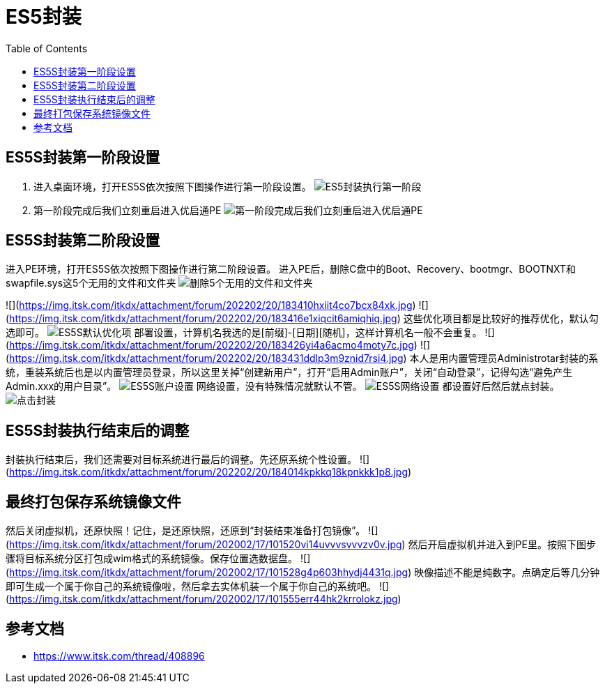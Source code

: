 = ES5封装
:toc: left

== ES5S封装第一阶段设置
. 进入桌面环境，打开ES5S依次按照下图操作进行第一阶段设置。
image:images/ES5封装执行第一阶段.png[align=center]

. 第一阶段完成后我们立刻重启进入优启通PE
image:images/第一阶段完成后我们立刻重启进入优启通PE.jpg[align=center]

== ES5S封装第二阶段设置
进入PE环境，打开ES5S依次按照下图操作进行第二阶段设置。
进入PE后，删除C盘中的Boot、Recovery、bootmgr、BOOTNXT和swapfile.sys这5个无用的文件和文件夹
image:images/删除5个无用的文件和文件夹.png[align=center]

![](https://img.itsk.com/itkdx/attachment/forum/202202/20/183410hxiit4co7bcx84xk.jpg)
![](https://img.itsk.com/itkdx/attachment/forum/202202/20/183416e1xiqcit6amiqhiq.jpg)
这些优化项目都是比较好的推荐优化，默认勾选即可。
image:images/ES5S默认优化项.jpg[align=center]
部署设置，计算机名我选的是[前缀]-[日期][随机]，这样计算机名一般不会重复。
![](https://img.itsk.com/itkdx/attachment/forum/202202/20/183426yi4a6acmo4moty7c.jpg)
![](https://img.itsk.com/itkdx/attachment/forum/202202/20/183431ddlp3m9znid7rsi4.jpg)
本人是用内置管理员Administrotar封装的系统，重装系统后也是以内置管理员登录，所以这里关掉“创建新用户”，打开“启用Admin账户”，关闭“自动登录”，记得勾选“避免产生Admin.xxx的用户目录”。
image:images/ES5S账户设置.jpg[align=center]
网络设置，没有特殊情况就默认不管。
image:images/ES5S网络设置.jpg[align=center]
都设置好后然后就点封装。
image:images/点击封装.png[align=center]

== ES5S封装执行结束后的调整
封装执行结束后，我们还需要对目标系统进行最后的调整。先还原系统个性设置。
![](https://img.itsk.com/itkdx/attachment/forum/202202/20/184014kpkkq18kpnkkk1p8.jpg)

== 最终打包保存系统镜像文件
然后关闭虚拟机，还原快照！记住，是还原快照，还原到“封装结束准备打包镜像”。
![](https://img.itsk.com/itkdx/attachment/forum/202002/17/101520vi14uvvvsvvvzv0v.jpg)
然后开启虚拟机并进入到PE里。按照下图步骤将目标系统分区打包成wim格式的系统镜像。保存位置选数据盘。
![](https://img.itsk.com/itkdx/attachment/forum/202002/17/101528g4p603hhydj4431q.jpg)
映像描述不能是纯数字。点确定后等几分钟即可生成一个属于你自己的系统镜像啦，然后拿去实体机装一个属于你自己的系统吧。
![](https://img.itsk.com/itkdx/attachment/forum/202002/17/101555err44hk2krrolokz.jpg)

== 参考文档
* https://www.itsk.com/thread/408896